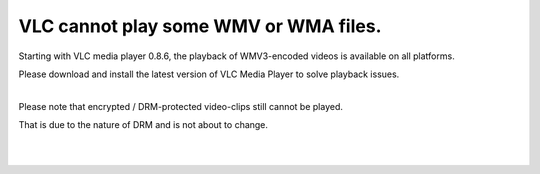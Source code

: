 VLC cannot play some WMV or WMA files.
--------------------------------------

Starting with VLC media player 0.8.6, the playback of WMV3-encoded videos is available on all platforms.

Please download and install the latest version of VLC Media Player to solve playback issues.

| 
| Please note that encrypted / DRM-protected video-clips still cannot be played.

That is due to the nature of DRM and is not about to change.

| 
| 
